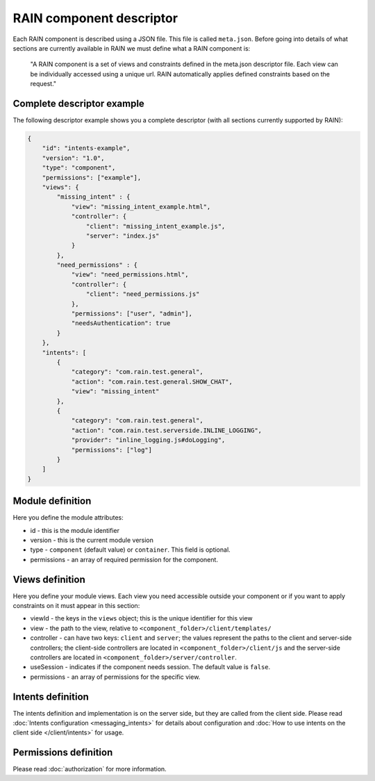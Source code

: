 =========================
RAIN component descriptor
=========================

Each RAIN component is described using a JSON file. This file is called ``meta.json``. Before
going into details of what sections are currently available in RAIN we must define
what a RAIN component is:

   "A RAIN component is a set of views and constraints defined in the meta.json descriptor
   file. Each view can be individually accessed using a unique url. RAIN automatically applies
   defined constraints based on the request."

---------------------------
Complete descriptor example
---------------------------

The following descriptor example shows you a complete descriptor (with all sections currently
supported by RAIN):

.. code-block:: javascript

    {
        "id": "intents-example",
        "version": "1.0",
        "type": "component",
        "permissions": ["example"],
        "views": {
            "missing_intent" : {
                "view": "missing_intent_example.html",
                "controller": {
                    "client": "missing_intent_example.js",
                    "server": "index.js"
                }
            },
            "need_permissions" : {
                "view": "need_permissions.html",
                "controller": {
                    "client": "need_permissions.js"
                },
                "permissions": ["user", "admin"],
                "needsAuthentication": true
            }
        },
        "intents": [
            {
                "category": "com.rain.test.general",
                "action": "com.rain.test.general.SHOW_CHAT",
                "view": "missing_intent"
            },
            {
                "category": "com.rain.test.general",
                "action": "com.rain.test.serverside.INLINE_LOGGING",
                "provider": "inline_logging.js#doLogging",
                "permissions": ["log"]
            }
        ]
    }

-----------------
Module definition
-----------------

Here you define the module attributes:

- id - this is the module identifier
- version - this is the current module version
- type - ``component`` (default value) or ``container``. This field is optional.
- permissions - an array of required permission for the component.

----------------
Views definition
----------------

Here you define your module views. Each view you need accessible outside your component
or if you want to apply constraints on it must appear in this section:

- viewId - the keys in the ``views`` object; this is the unique identifier for this view
- view - the path to the view, relative to ``<component_folder>/client/templates/``
- controller - can have two keys: ``client`` and ``server``; the values represent the paths
  to the client and server-side controllers; the client-side controllers are located in
  ``<component_folder>/client/js`` and the server-side controllers are located in
  ``<component_folder>/server/controller``.
- useSession - indicates if the component needs session. The default value is ``false``.
- permissions - an array of permissions for the specific view.

------------------
Intents definition
------------------

The intents definition and implementation is on the server side, but they are called from the
client side. Please read :doc:`Intents configuration <messaging_intents>` for details about
configuration and :doc:`How to use intents on the client side </client/intents>` for usage.

----------------------
Permissions definition
----------------------

Please read :doc:`authorization` for more information.
